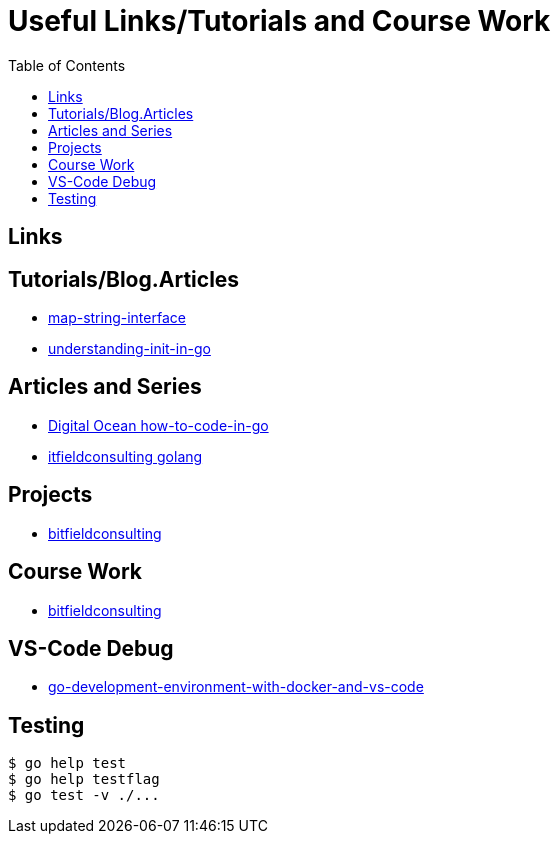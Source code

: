 :imagesdir: images
:couchbase_version: current
:toc:
:project_id: gs-how-to-cmake
:icons: font
:source-highlighter: prettify
:tags: guides,meta

= Useful Links/Tutorials and Course Work

== Links

== Tutorials/Blog.Articles
    * https://bitfieldconsulting.com/golang/map-string-interface[map-string-interface]
    * https://www.digitalocean.com/community/tutorials/understanding-init-in-go[understanding-init-in-go]

== Articles and Series
    * https://www.digitalocean.com/community/tutorial_series/how-to-code-in-go[Digital Ocean how-to-code-in-go]
    * https://bitfieldconsulting.com/golang/[itfieldconsulting golang]

== Projects
    * https://bitfieldconsulting.com/golang/how[bitfieldconsulting]

== Course Work
    * https://bitfieldconsulting.com/golang/bit[bitfieldconsulting]
    
== VS-Code Debug
    * https://levelup.gitconnected.com/a-complete-go-development-environment-with-docker-and-vs-code-2355aafe2a96[go-development-environment-with-docker-and-vs-code]

== Testing

[source,bash]
----
$ go help test
$ go help testflag
$ go test -v ./...
----
